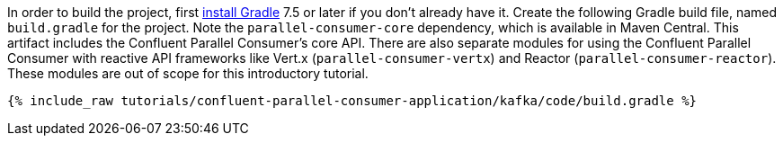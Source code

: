 In order to build the project, first https://gradle.org/install/[install Gradle] 7.5 or later if you don't already have it.
Create the following Gradle build file, named `build.gradle` for the project. Note the `parallel-consumer-core` dependency,
which is available in Maven Central. This artifact includes the Confluent Parallel Consumer's core API.
There are also separate modules for using the Confluent Parallel Consumer with reactive API frameworks like Vert.x (`parallel-consumer-vertx`)
and Reactor (`parallel-consumer-reactor`). These modules are out of scope for this introductory tutorial.

+++++
<pre class="snippet"><code class="groovy">{% include_raw tutorials/confluent-parallel-consumer-application/kafka/code/build.gradle %}</code></pre>
+++++
